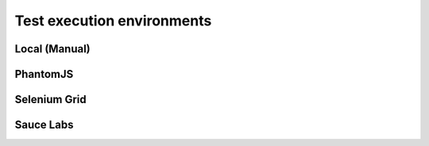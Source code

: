 .. environments:

***************
Test execution environments
***************

Local (Manual)
--------

PhantomJS
---------

Selenium Grid
-------------

Sauce Labs
-----------



